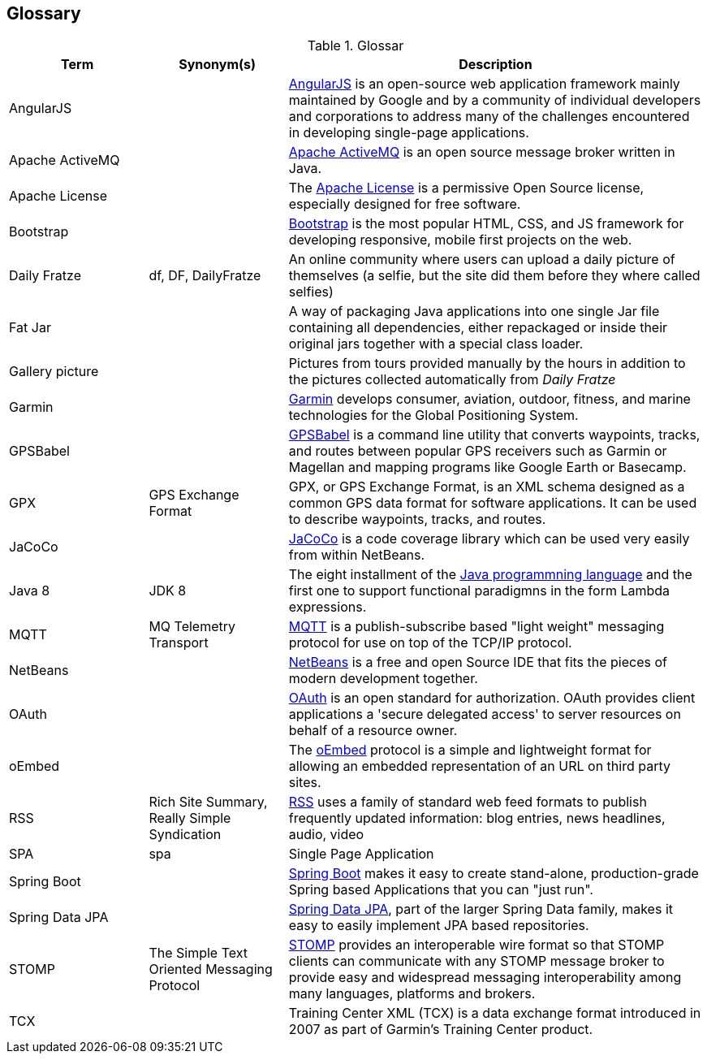 [[section-glossary]]
== Glossary

[cols="1,1,3" options="header"]
.Glossar
|===
| Term                        | Synonym(s)              | Description
| AngularJS                   |                         | https://en.wikipedia.org/wiki/AngularJS[AngularJS] is an open-source web application framework mainly maintained by Google and by a community of individual developers and corporations to address many of the challenges encountered in developing single-page applications.
| Apache ActiveMQ             |                         | https://en.wikipedia.org/wiki/Apache_ActiveMQ[Apache ActiveMQ] is an open source message broker written in Java.
| Apache License              |                         | The http://www.apache.org/licenses/LICENSE-2.0[Apache License] is a permissive Open Source license, especially designed for free software.
| Bootstrap                   |                         | http://getbootstrap.com[Bootstrap] is the most popular HTML, CSS, and JS framework for developing responsive, mobile first projects on the web.
| Daily Fratze                | df, DF, DailyFratze     | An online community where users can upload a daily picture of themselves (a selfie, but the site did them before they where called selfies)
| Fat Jar                     |                         | A way of packaging Java applications into one single Jar file containing all dependencies, either repackaged or inside their original jars together with a special class loader.
| Gallery picture             |                         | Pictures from tours provided manually by the hours in addition to the pictures collected automatically from _Daily Fratze_
| Garmin                      |                         | https://en.wikipedia.org/wiki/Garmin[Garmin] develops consumer, aviation, outdoor, fitness, and marine technologies for the Global Positioning System.
| GPSBabel                    |                         | http://www.gpsbabel.org[GPSBabel] is a command line utility that converts waypoints, tracks, and routes between popular GPS receivers such as Garmin or Magellan and mapping programs like Google Earth or Basecamp.
| GPX                         | GPS Exchange Format     | GPX, or GPS Exchange Format, is an XML schema designed as a common GPS data format for software applications. It can be used to describe waypoints, tracks, and routes.
| JaCoCo                      |                         | http://eclemma.org/jacoco/[JaCoCo] is a code coverage library which can be used very easily from within NetBeans.
| Java 8                      | JDK 8                   | The eight installment of the https://en.wikipedia.org/wiki/Java_(programming_language)[Java programmning language] and the first one to support functional paradigmns in the form Lambda expressions.
| MQTT                        | MQ Telemetry Transport  | https://en.wikipedia.org/wiki/MQTT[MQTT] is a publish-subscribe based "light weight" messaging protocol for use on top of the TCP/IP protocol.
| NetBeans                    |                         | https://netbeans.org[NetBeans] is a free and open Source IDE that fits the pieces of modern development together.
| OAuth                       |                         | https://en.wikipedia.org/wiki/OAuth[OAuth] is an open standard for authorization. OAuth provides client applications a 'secure delegated access' to server resources on behalf of a resource owner.
| oEmbed                      |                         | The http://oembed.com[oEmbed] protocol is a simple and lightweight format for allowing an embedded representation of an URL on third party sites.
| RSS                         | Rich Site Summary,
                                Really Simple Syndication
                                                        | https://en.wikipedia.org/wiki/RSS[RSS] uses a family of standard web feed formats to publish frequently updated information: blog entries, news headlines, audio, video
| SPA                         | spa                     | Single Page Application
| Spring Boot                 |                         | http://projects.spring.io/spring-boot/[Spring Boot] makes it easy to create stand-alone, production-grade Spring based Applications that you can "just run".
| Spring Data JPA             |                         | http://projects.spring.io/spring-data-jpa/[Spring Data JPA], part of the larger Spring Data family, makes it easy to easily implement JPA based repositories.
| STOMP                       | The Simple Text Oriented Messaging Protocol
                                                        | https://stomp.github.io[STOMP] provides an interoperable wire format so that STOMP clients can communicate with any STOMP message broker to provide easy and widespread messaging interoperability among many languages, platforms and brokers.
| TCX                         |                         | Training Center XML (TCX) is a data exchange format introduced in 2007 as part of Garmin's Training Center product.
|===
